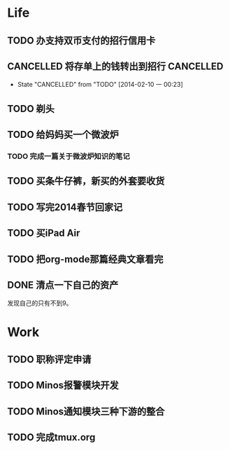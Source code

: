
* Life
** TODO 办支持双币支付的招行信用卡
   SCHEDULED: <2014-02-15 六>

** CANCELLED 将存单上的钱转出到招行				  :CANCELLED:
   SCHEDULED: <2014-02-09 日>
   - State "CANCELLED"  from "TODO"       [2014-02-10 一 00:23]

** TODO 剃头
   SCHEDULED: <2014-02-15 六>
   
** TODO 给妈妈买一个微波炉
   SCHEDULED: <2014-02-15 六>
*** TODO 完成一篇关于微波炉知识的笔记
    SCHEDULED: <2014-02-15 六>
   
** TODO 买条牛仔裤，新买的外套要收货
   SCHEDULED: <2014-02-15 六>

** TODO 写完2014春节回家记
   SCHEDULED: <2014-02-16 日>

** TODO 买iPad Air
   SCHEDULED: <2014-02-16 日>

** TODO 把org-mode那篇经典文章看完
   SCHEDULED: <2014-02-09 日>
** DONE 清点一下自己的资产
   SCHEDULED: <2014-02-09 日>
   发现自己的只有不到9。

* Work
** TODO 职称评定申请
   SCHEDULED: <2014-02-11 二>
** TODO Minos报警模块开发
   SCHEDULED: <2014-02-10 一>
** TODO Minos通知模块三种下游的整合
   SCHEDULED: <2014-02-10 一>
** TODO 完成tmux.org
   SCHEDULED: <2014-02-16 日>

   

